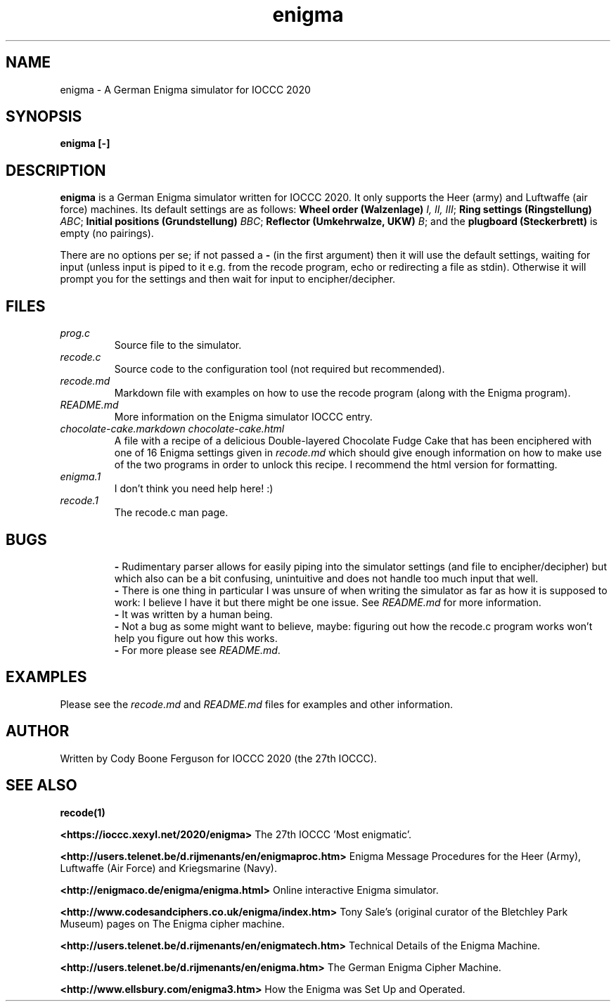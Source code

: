 .TH enigma 1 "30 April 2020" "enigma" "IOCCC 2020"
.SH NAME
enigma \- A German Enigma simulator for IOCCC 2020
.SH SYNOPSIS
\fBenigma [-]\fP
.SH DESCRIPTION
\fBenigma\fP is a German Enigma simulator written for IOCCC 2020.
It only supports the Heer (army) and Luftwaffe (air force) machines.
Its default settings are as follows:
\fBWheel order (Walzenlage)\fP \fII, II, III\fP; \fBRing settings (Ringstellung)\fP \fIABC\fP; \fBInitial positions (Grundstellung)\fP \fIBBC\fP; \fBReflector (Umkehrwalze, UKW)\fP \fIB\fP; and the \fBplugboard (Steckerbrett)\fP is empty (no pairings).
.PP
There are no options per se; if not passed a \fB\-\fP (in the first argument) then it will use the default settings, waiting for input (unless input is piped to it e.g. from the recode program, echo or redirecting a file as stdin).
Otherwise it will prompt you for the settings and then wait for input to encipher/decipher.
.SH FILES
\fIprog.c\fP
.RS
Source file to the simulator.
.RE
\fIrecode.c\fP
.RS
Source code to the configuration tool (not required but recommended).
.RE
\fIrecode.md\fP
.RS
Markdown file with examples on how to use the recode program (along with the Enigma program).
.RE
\fIREADME.md\fP
.RS
More information on the Enigma simulator IOCCC entry.
.RE
\fIchocolate\-cake.markdown\fP
\fIchocolate\-cake.html\fP
.RS
A file with a recipe of a delicious Double-layered Chocolate Fudge Cake that has been enciphered with one of 16 Enigma settings given in \fIrecode.md\fP which should give enough information on how to make use of the two programs in order to unlock this recipe.
I recommend the html version for formatting.
.RE
\fIenigma.1\fP
.RS
I don't think you need help here! :)
.RE
\fIrecode.1\fP
.RS
The recode.c man page.
.RE
.SH BUGS
.RS
\fB\-\fP Rudimentary parser allows for easily piping into the simulator settings (and file to encipher/decipher) but which also can be a bit confusing, unintuitive and does not handle too much input that well.
.RE
.RS
\fB\-\fP There is one thing in particular I was unsure of when writing the simulator as far as how it is supposed to work: I believe I have it but there might be one issue. See \fIREADME.md\fP for more information.
.RE
.RS
\fB\-\fP It was written by a human being.
.RE
.RS
\fB\-\fP Not a bug as some might want to believe, maybe: figuring out how the recode.c program works won't help you figure out how this works.
.RE
.RS
\fB\-\fP For more please see \fIREADME.md\fP.
.SH EXAMPLES
.PP
Please see the \fIrecode.md\fP and \fIREADME.md\fP files for examples and other information.
.SH AUTHOR
Written by Cody Boone Ferguson for IOCCC 2020 (the 27th IOCCC).
.SH SEE ALSO
.PP
\fBrecode(1)\fP
.PP
\fB\<https://ioccc.xexyl.net/2020/enigma\>\fP The 27th IOCCC 'Most enigmatic'.
.PP
\fB\<http://users.telenet.be/d.rijmenants/en/enigmaproc.htm\>\fP Enigma Message Procedures for the Heer (Army), Luftwaffe (Air Force) and Kriegsmarine (Navy).
.PP
\fB\<http://enigmaco.de/enigma/enigma.html\>\fP Online interactive Enigma simulator.
.PP
\fB\<http://www.codesandciphers.co.uk/enigma/index.htm\>\fP Tony Sale's (original curator of the Bletchley Park Museum) pages on The Enigma cipher machine.
.PP
\fB\<http://users.telenet.be/d.rijmenants/en/enigmatech.htm\>\fP Technical Details of the Enigma Machine.
.PP
\fB\<http://users.telenet.be/d.rijmenants/en/enigma.htm\>\fP The German Enigma Cipher Machine.
.PP
\fB\<http://www.ellsbury.com/enigma3.htm\>\fP How the Enigma was Set Up and Operated.
